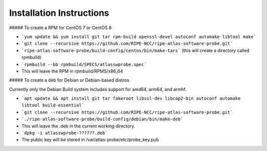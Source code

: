 Installation Instructions
=========================

##### To create a RPM for CentOS 7 or CentOS 8

- ```yum update && yum install git tar rpm-build openssl-devel autoconf automake libtool make```
- ```git clone --recursive https://github.com/RIPE-NCC/ripe-atlas-software-probe.git```
- ```ripe-atlas-software-probe/build-config/centos/bin/make-tars```
  (this will create a directory called rpmbuild)
- ```rpmbuild --bb rpmbuild/SPECS/atlasswprobe.spec```
- This will leave the RPM in rpmbuild/RPMS/x86_64

##### To create a deb for Debian or Debian-based distros

Currently only the Debian Build system includes support for amd64, arm64, and armhf.

- ```apt update && apt install git tar fakeroot libssl-dev libcap2-bin autoconf automake libtool build-essential```
- ```git clone --recursive https://github.com/RIPE-NCC/ripe-atlas-software-probe.git```
- ```./ripe-atlas-software-probe/build-config/debian/bin/make-deb```
- This will leave the .deb in the current working directory.
- ```dpkg -i atlasswprobe-??????.deb```
- The public key will be stored in /var/atlas-probe/etc/probe_key.pub
